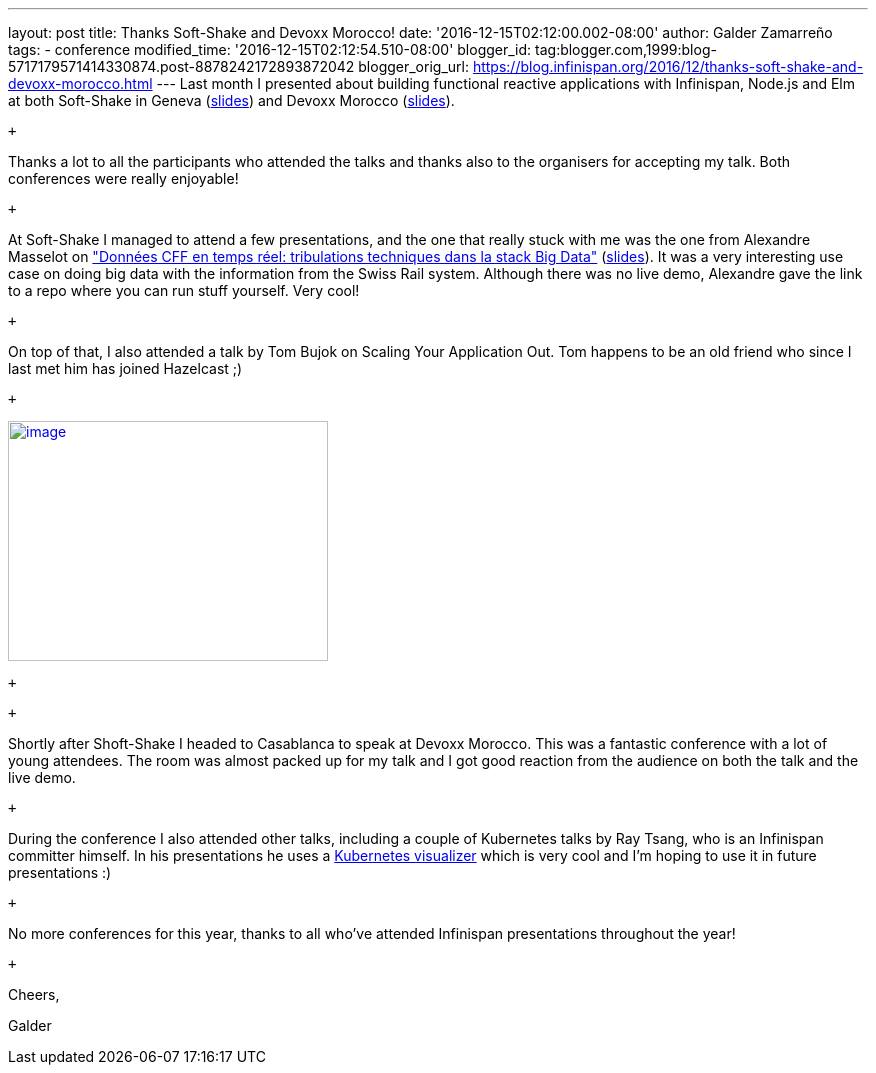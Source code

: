 ---
layout: post
title: Thanks Soft-Shake and Devoxx Morocco!
date: '2016-12-15T02:12:00.002-08:00'
author: Galder Zamarreño
tags:
- conference
modified_time: '2016-12-15T02:12:54.510-08:00'
blogger_id: tag:blogger.com,1999:blog-5717179571414330874.post-8878242172893872042
blogger_orig_url: https://blog.infinispan.org/2016/12/thanks-soft-shake-and-devoxx-morocco.html
---
Last month I presented about building functional reactive applications
with Infinispan, Node.js and Elm at both Soft-Shake in Geneva
(https://speakerdeck.com/galderz/learn-how-to-build-functional-reactive-applications-with-elm-node-dot-js-and-infinispan[slides])
and Devoxx Morocco
(https://speakerdeck.com/galderz/learn-how-to-build-functional-reactive-applications-with-elm-node-dot-js-and-infinispan-1[slides]).

 +

Thanks a lot to all the participants who attended the talks and thanks
also to the organisers for accepting my talk. Both conferences were
really enjoyable!

 +

At Soft-Shake I managed to attend a few presentations, and the one that
really stuck with me was the one from Alexandre Masselot on
http://www.kora.li/admin.html#/index/p?u=alex_masselot&s=tribulations_CFF&c=softshake&e=Donkey_Kong["Données
CFF en temps réel: tribulations techniques dans la stack Big
Data"] (http://www.slideshare.net/alexmass/swiss-transport-in-real-time-tribulations-in-the-big-data-stack[slides]).
It was a very interesting use case on doing big data with the
information from the Swiss Rail system. Although there was no live demo,
Alexandre gave the link to a repo where you can run stuff yourself. Very
cool!

 +

On top of that, I also attended a talk by Tom Bujok on Scaling Your
Application Out. Tom happens to be an old friend who since I last met
him has joined Hazelcast ;)

 +

https://pbs.twimg.com/media/Cv4IVYPXYAAwUF-.jpg[image:https://pbs.twimg.com/media/Cv4IVYPXYAAwUF-.jpg[image,width=320,height=240]]

 +

 +

Shortly after Shoft-Shake I headed to Casablanca to speak at Devoxx
Morocco. This was a fantastic conference with a lot of young attendees.
The room was almost packed up for my talk and I got good reaction from
the audience on both the talk and the live demo.

 +

During the conference I also attended other talks, including a couple of
Kubernetes talks by Ray Tsang, who is an Infinispan committer himself.
In his presentations he uses a
https://github.com/saturnism/gcp-live-k8s-visualizer[Kubernetes
visualizer] which is very cool and I'm hoping to use it in future
presentations :)

 +

No more conferences for this year, thanks to all who've attended
Infinispan presentations throughout the year!

 +

Cheers,

Galder

